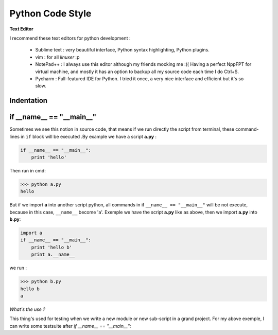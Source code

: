 Python Code Style
---------------------


**Text Editor**

I recommend these text editors for python development :

    - Sublime text : very beautiful interface, Python syntax highlighting, Python plugins.
    - vim : for all *linuxer* :p
    - NotePad++ : I always use this editor although my friends mocking me :(( Having a perfect NppFPT for virtual machine, and mostly it has an option to backup all my source code each time I do Ctrl+S.
    - Pycharm : Full-featured IDE for Python. I tried it once, a very nice interface and efficient but it's so slow.



Indentation
================



if __name__ == "__main__"
==========================


Sometimes we see this notion in source code, that means if we run directly the script from terminal, these command-lines in ``if`` block will be executed .By example we have a script **a.py** : 

.. code:: python 

    if __name__ == "__main__":
        print 'hello'

Then run in cmd:

.. code:: python 

    >>> python a.py
    hello
 

But if we import **a** into another script python, all commands in if ``__name__ == "__main__"`` will be not execute, because in this case, ``__name__`` become 'a'. Exemple we have the script **a.py** like as above, then we import **a.py** into **b.py**:

.. code:: python 
    
    import a
    if __name__ == "__main__":
        print 'hello b'
        print a.__name__

we run :

.. code:: python 
    
    >>> python b.py
    hello b
    a

*What's the use ?*

This thing's used for testing when we write a new module or new sub-script in a grand project. For my above exemple, I can write some testsuite after *if __name__ == "__main__":*






